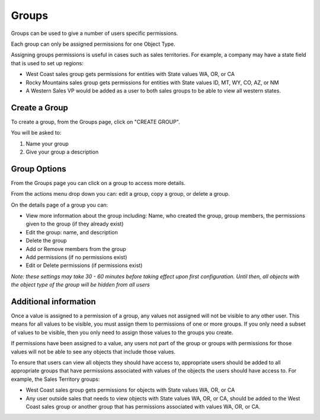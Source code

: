 Groups
------
Groups can be used to give a number of users specific permissions.

Each group can only be assigned permissions for one Object Type.

Assigning groups permissions is useful in cases such as sales territories. For example, a company may have a state field that is used to set up regions:

- West Coast sales group gets permissions for entities with State values WA, OR, or CA
- Rocky Mountains sales group gets permissions for entities with State values ID, MT, WY, CO, AZ, or NM
- A Western Sales VP would be added as a user to both sales groups to be able to view all western states.

Create a Group
++++++++++++++
To create a group, from the Groups page, click on "CREATE GROUP".

You will be asked to:

1. Name your group
2. Give your group a description

Group Options
++++++++++++++
From the Groups page you can click on a group to access more details.

From the actions menu drop down you can: edit a group, copy a group, or delete a group.

On the details page of a group you can:

- View more information about the group including: Name, who created the group, group members, the permissions given to the group (if they already exist)
- Edit the group: name, and description
- Delete the group
- Add or Remove members from the group
- Add permissions (if no permissions exist)
- Edit or Delete permissions (if permissions exist)

*Note: these settings may take 30 - 60 minutes before taking effect upon first configuration. Until then, all objects with the object type of the group will be hidden from all users*

Additional information
+++++++++++++++++++++++++++++
Once a value is assigned to a permission of a group, any values not assigned will not be visible to any other user. This means for all values to be visible, you must assign them to permissions of one or more groups. If you only need a subset of values to be visible, then you only need to assign those values to the groups you create.

If permissions have been assigned to a value, any users not part of the group or groups with permissions for those values will not be able to see any objects that include those values.

To ensure that users can view all objects they should have access to, appropriate users should be added to all appropriate groups that have permissions associated with values of the objects the users should have access to. For example, the Sales Territory groups:

- West Coast sales group gets permissions for objects with State values WA, OR, or CA
- Any user outside sales that needs to view objects with State values WA, OR, or CA, should be added to the West Coast sales group or another group that has permissions associated with values WA, OR, or CA.
